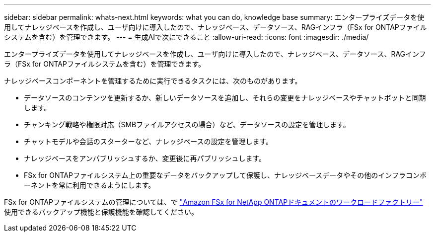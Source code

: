 ---
sidebar: sidebar 
permalink: whats-next.html 
keywords: what you can do, knowledge base 
summary: エンタープライズデータを使用してナレッジベースを作成し、ユーザ向けに導入したので、ナレッジベース、データソース、RAGインフラ（FSx for ONTAPファイルシステムを含む）を管理できます。 
---
= 生成AIで次にできること
:allow-uri-read: 
:icons: font
:imagesdir: ./media/


[role="lead"]
エンタープライズデータを使用してナレッジベースを作成し、ユーザ向けに導入したので、ナレッジベース、データソース、RAGインフラ（FSx for ONTAPファイルシステムを含む）を管理できます。

ナレッジベースコンポーネントを管理するために実行できるタスクには、次のものがあります。

* データソースのコンテンツを更新するか、新しいデータソースを追加し、それらの変更をナレッジベースやチャットボットと同期します。
* チャンキング戦略や権限対応（SMBファイルアクセスの場合）など、データソースの設定を管理します。
* チャットモデルや会話のスターターなど、ナレッジベースの設定を管理します。
* ナレッジベースをアンパブリッシュするか、変更後に再パブリッシュします。
* FSx for ONTAPファイルシステム上の重要なデータをバックアップして保護し、ナレッジベースデータやその他のインフラコンポーネントを常に利用できるようにします。


FSx for ONTAPファイルシステムの管理については、で https://docs.netapp.com/us-en/workload-fsx-ontap/index.html["Amazon FSx for NetApp ONTAPドキュメントのワークロードファクトリー"^] 使用できるバックアップ機能と保護機能を確認してください。

